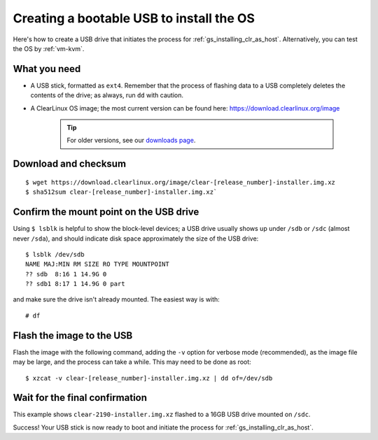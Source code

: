 .. _gs_creating_bootable_usb:

Creating a bootable USB to install the OS
##########################################

Here's how to create a USB drive that initiates the process for
:ref:`gs_installing_clr_as_host`. Alternatively, you can test the 
OS by :ref:`vm-kvm`.


What you need
=============

* A USB stick, formatted as ``ext4``. Remember that the process of flashing
  data to a USB completely deletes the contents of the drive; as always, run
  ``dd`` with caution.
* A ClearLinux OS image; the most current version can be found here:
  `https://download.clearlinux.org/image <https://download.clearlinux.org/image>`_

    .. tip::

     For older versions, see our `downloads page <https://download.clearlinux.org/>`_.


Download and checksum
=====================

::

$ wget https://download.clearlinux.org/image/clear-[release_number]-installer.img.xz
$ sha512sum clear-[release_number]-installer.img.xz`

Confirm the mount point on the USB drive
========================================

Using ``$ lsblk`` is helpful to show the block-level devices; a USB drive
usually shows up under ``/sdb`` or ``/sdc`` (almost never ``/sda``), and should
indicate disk space approximately the size of the USB drive::

	$ lsblk /dev/sdb
	NAME MAJ:MIN RM SIZE RO TYPE MOUNTPOINT
	?? sdb  8:16 1 14.9G 0
	?? sdb1 8:17 1 14.9G 0 part

and make sure the drive isn't already mounted. The easiest way is with::

	# df

Flash the image to the USB
==========================

Flash the image with the following command, adding the ``-v`` option for verbose mode
(recommended), as the image file may be large, and the process can take a while. This
may need to be done as root::

  $ xzcat -v clear-[release_number]-installer.img.xz | dd of=/dev/sdb

Wait for the final confirmation
===============================

This example shows ``clear-2190-installer.img.xz`` flashed to a 16GB USB drive
mounted on ``/sdc``.

.. image:: _static/images/gs_confirmation_screen.png
   :align: center
   :alt: confirmation

Success!  Your USB stick is now ready to boot and initiate the process for
:ref:`gs_installing_clr_as_host`.
